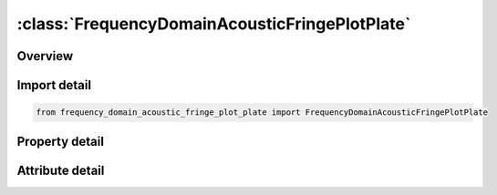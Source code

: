 





:class:`FrequencyDomainAcousticFringePlotPlate`
===============================================


.. py:class:: frequency_domain_acoustic_fringe_plot_plate.FrequencyDomainAcousticFringePlotPlate(**kwargs)

   Bases: :py:obj:`ansys.dyna.core.lib.keyword_base.KeywordBase`


   
   DYNA FREQUENCY_DOMAIN_ACOUSTIC_FRINGE_PLOT_PLATE keyword
















   ..
       !! processed by numpydoc !!


.. py:currentmodule:: FrequencyDomainAcousticFringePlotPlate

Overview
--------

.. tab-set::




   .. tab-item:: Properties

      .. list-table::
          :header-rows: 0
          :widths: auto

          * - :py:attr:`~norm`
            - Get or set the Norm direction of the plate.
          * - :py:attr:`~len_x`
            - Get or set the Length of longer side of the plate.
          * - :py:attr:`~len_y`
            - Get or set the Length of shorter side of the plate.
          * - :py:attr:`~x`
            - Get or set the x-coordinate of the center.
          * - :py:attr:`~y`
            - Get or set the y-coordinate of the center.
          * - :py:attr:`~z`
            - Get or set the z-coordinate of the center.
          * - :py:attr:`~nelm_x`
            - Get or set the Number of elements on longer side of the plate.
          * - :py:attr:`~nelm_y`
            - Get or set the Number of elements on shorter side of the plate.


   .. tab-item:: Attributes

      .. list-table::
          :header-rows: 0
          :widths: auto

          * - :py:attr:`~keyword`
            - 
          * - :py:attr:`~subkeyword`
            - 






Import detail
-------------

.. code-block:: python

    from frequency_domain_acoustic_fringe_plot_plate import FrequencyDomainAcousticFringePlotPlate

Property detail
---------------

.. py:property:: norm
   :type: int


   
   Get or set the Norm direction of the plate.
   EQ.1: x-direction
   EQ.2: y-direction
   EQ.3: z-direction
















   ..
       !! processed by numpydoc !!

.. py:property:: len_x
   :type: Optional[float]


   
   Get or set the Length of longer side of the plate.
















   ..
       !! processed by numpydoc !!

.. py:property:: len_y
   :type: Optional[float]


   
   Get or set the Length of shorter side of the plate.
















   ..
       !! processed by numpydoc !!

.. py:property:: x
   :type: Optional[float]


   
   Get or set the x-coordinate of the center.
















   ..
       !! processed by numpydoc !!

.. py:property:: y
   :type: Optional[float]


   
   Get or set the y-coordinate of the center.
















   ..
       !! processed by numpydoc !!

.. py:property:: z
   :type: Optional[float]


   
   Get or set the z-coordinate of the center.
















   ..
       !! processed by numpydoc !!

.. py:property:: nelm_x
   :type: int


   
   Get or set the Number of elements on longer side of the plate.
















   ..
       !! processed by numpydoc !!

.. py:property:: nelm_y
   :type: int


   
   Get or set the Number of elements on shorter side of the plate.
















   ..
       !! processed by numpydoc !!



Attribute detail
----------------

.. py:attribute:: keyword
   :value: 'FREQUENCY'


.. py:attribute:: subkeyword
   :value: 'DOMAIN_ACOUSTIC_FRINGE_PLOT_PLATE'






